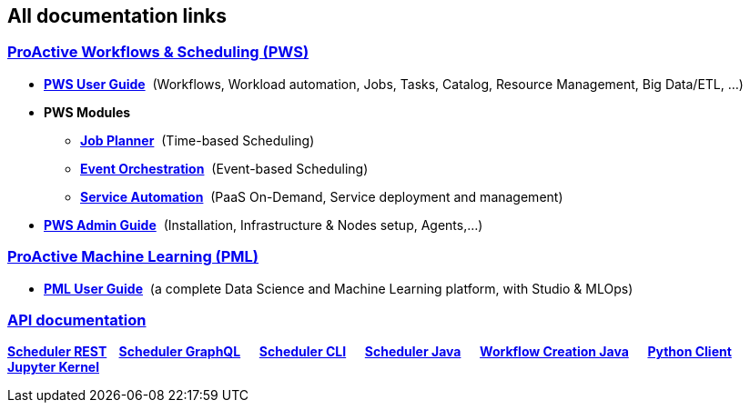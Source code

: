 :sectnums!:
== All documentation links

++++
<div class="sect2">
<h3 id="all_doc_pws"><a class="anchor" href="#all_doc_pws"></a><a class="link" href="#all_doc_pws">ProActive Workflows &amp; Scheduling (PWS)</a></h3>
<div class="ulist">
<ul>
<li>
<p><h4 id="_all_doc_pws_user_guide" style="display:inline;font-size:1em""><a href="../user/ProActiveUserGuide.html#_all_doc_pws_user_guide">PWS User Guide</a></h4>
&nbsp;(Workflows, Workload automation, Jobs, Tasks, Catalog, Resource Management, Big Data/ETL, …​)</p>
</li>
<li><p><h4 id="all_doc_pws_modules" style="display:inline;font-size:1em"">PWS Modules</h4></p>

<ul>
<li><p><h5 id="_all_doc_jp_user_guide" style="display:inline;font-size:1em""><a href="../JobPlanner/JobPlannerUserGuide.html#_all_doc_jp_user_guide">Job Planner</a></h5>
&nbsp;(Time-based Scheduling)</p>
</li>
<li><p><h5 id="_all_doc_peo_user_guide" style="display:inline;font-size:1em""><a href="../PEO/PEOUserGuide.html#_all_doc_peo_user_guide">Event Orchestration</a></h5>
&nbsp;(Event-based Scheduling)</p>
</li>
<li><p><h5 id="_all_doc_pca_user_guide" style="display:inline;font-size:1em""><a href="../PSA/PSAUserGuide.html#_all_doc_pca_user_guide">Service Automation</a></h5>
&nbsp;(PaaS On-Demand, Service deployment and management)</p>
</li>
</ul>
</li>
<li><p><h4 id="_all_doc_pws_admin_guide" style="display:inline;font-size:1em""><a href="../admin/ProActiveAdminGuide.html#_all_doc_pws_admin_guide">PWS Admin Guide</a></h4>
&nbsp;(Installation, Infrastructure &amp; Nodes setup, Agents,…​)</p>
</li>
</ul>
</div>
</div>
<div class="sect2">
<h3 id="_machine_learning_open_studio_pml"><a class="anchor" href="#_machine_learning_open_studio_pml"></a><a class="link" href="#_machine_learning_open_studio_pml">ProActive Machine Learning (PML)</a></h3>
<div class="ulist">
<ul>
<li><p><h4 id="_all_doc_pml_user_guide" style="display:inline;font-size:1em"><a href="../PML/PMLUserGuide.html#_all_doc_pml_user_guide">PML User Guide</a></h4>
&nbsp;(a complete Data Science and Machine Learning platform, with Studio & MLOps)</p>
</li>
</ul>
</div>
<div class="paragraph">
<h3 id="_all_doc_api_doc"><a class="anchor" href="#_all_doc_api_doc"></a><a class="link" href="#_all_doc_api_doc">API documentation</a></h3>
<p><strong>
<a class="restUrl" href="/rest" target="_blank">Scheduler REST</a>&nbsp;&nbsp;&nbsp;
<a href="../user/ProActiveUserGuide.html#_scheduler_graphql_api">Scheduler GraphQL</a>  
<a href="../user/ProActiveUserGuide.html#_scheduler_command_line">Scheduler CLI</a>  
<a href="../javadoc/index.html?org/ow2/proactive/scheduler/rest/SchedulerClient.html">Scheduler Java</a>  
<a href="../javadoc/index.html?org/ow2/proactive/scheduler/common/job/TaskFlowJob.html">Workflow Creation Java</a>  
<a href="https://github.com/ow2-proactive/proactive-python-client#proactive-scheduler-client">Python Client</a>  
<a href="../PML/PMLUserGuide.html#_proactive_jupyter_kernel">Jupyter Kernel</a></strong></p>
</div>
</div>

++++

:sectnums: